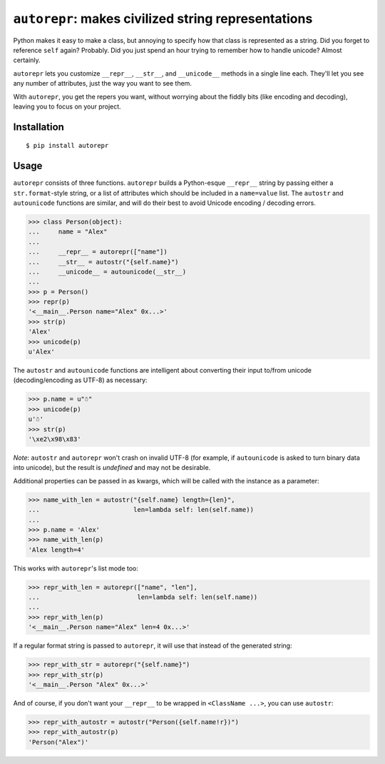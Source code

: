 ``autorepr``: makes civilized string representations
====================================================

Python makes it easy to make a class, but annoying to specify how that class is
represented as a string. Did you forget to reference ``self`` again? Probably.
Did you just spend an hour trying to remember how to handle unicode? Almost
certainly.

``autorepr`` lets you customize ``__repr__``, ``__str__``, and ``__unicode__``
methods in a single line each. They'll let you see any number of attributes,
just the way you want to see them.

With ``autorepr``, you get the repers you want, without worrying about the
fiddly bits (like encoding and decoding), leaving you to focus on your project.


Installation
------------

::

    $ pip install autorepr


Usage
-----

``autorepr`` consists of three functions. ``autorepr`` builds a Python-esque
``__repr__`` string by passing either a ``str.format``-style string, or a list
of attributes which should be included in a ``name=value`` list. The
``autostr`` and ``autounicode`` functions are similar, and will do their best
to avoid Unicode encoding / decoding errors.

.. code:: python

    >>> class Person(object):
    ...     name = "Alex"
    ...
    ...     __repr__ = autorepr(["name"])
    ...     __str__ = autostr("{self.name}")
    ...     __unicode__ = autounicode(__str__)
    ...
    >>> p = Person()
    >>> repr(p)
    '<__main__.Person name="Alex" 0x...>'
    >>> str(p)
    'Alex'
    >>> unicode(p)
    u'Alex'

The ``autostr`` and ``autounicode`` functions are intelligent about converting
their input to/from unicode (decoding/encoding as UTF-8) as necessary:

.. code:: python

    >>> p.name = u"☃"
    >>> unicode(p)
    u'☃'
    >>> str(p)
    '\xe2\x98\x83'

*Note*: ``autostr`` and ``autorepr`` won't crash on invalid UTF-8 (for example,
if ``autounicode`` is asked to turn binary data into unicode), but the result
is *undefined* and may not be desirable.

Additional properties can be passed in as kwargs, which will be called with
the instance as a parameter:

.. code:: python

    >>> name_with_len = autostr("{self.name} length={len}",
    ...                         len=lambda self: len(self.name))
    ...
    >>> p.name = 'Alex'
    >>> name_with_len(p)
    'Alex length=4'

This works with ``autorepr``'s list mode too:

.. code:: python

    >>> repr_with_len = autorepr(["name", "len"],
    ...                          len=lambda self: len(self.name))
    ...
    >>> repr_with_len(p)
    '<__main__.Person name="Alex" len=4 0x...>'

If a regular format string is passed to ``autorepr``, it will use that instead
of the generated string:

.. code:: python

    >>> repr_with_str = autorepr("{self.name}")
    >>> repr_with_str(p)
    '<__main__.Person "Alex" 0x...>'

And of course, if you don't want your ``__repr__`` to be wrapped in
``<ClassName ...>``, you can use ``autostr``:

.. code:: python

    >>> repr_with_autostr = autostr("Person({self.name!r})")
    >>> repr_with_autostr(p)
    'Person("Alex")'
